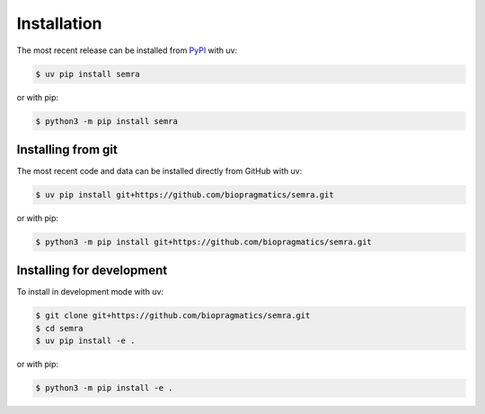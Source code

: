 Installation
============

The most recent release can be installed from `PyPI <https://pypi.org/project/semra>`_
with uv:

.. code-block:: console

    $ uv pip install semra

or with pip:

.. code-block:: console

    $ python3 -m pip install semra

Installing from git
-------------------

The most recent code and data can be installed directly from GitHub with uv:

.. code-block:: console

    $ uv pip install git+https://github.com/biopragmatics/semra.git

or with pip:

.. code-block:: console

    $ python3 -m pip install git+https://github.com/biopragmatics/semra.git

Installing for development
--------------------------

To install in development mode with uv:

.. code-block:: console

    $ git clone git+https://github.com/biopragmatics/semra.git
    $ cd semra
    $ uv pip install -e .

or with pip:

.. code-block:: console

    $ python3 -m pip install -e .
